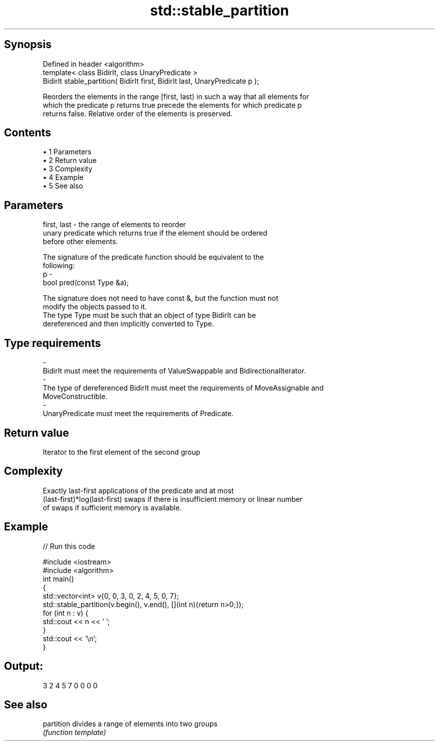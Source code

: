 .TH std::stable_partition 3 "Apr 19 2014" "1.0.0" "C++ Standard Libary"
.SH Synopsis
   Defined in header <algorithm>
   template< class BidirIt, class UnaryPredicate >
   BidirIt stable_partition( BidirIt first, BidirIt last, UnaryPredicate p );

   Reorders the elements in the range [first, last) in such a way that all elements for
   which the predicate p returns true precede the elements for which predicate p
   returns false. Relative order of the elements is preserved.

.SH Contents

     • 1 Parameters
     • 2 Return value
     • 3 Complexity
     • 4 Example
     • 5 See also

.SH Parameters

   first, last - the range of elements to reorder
                 unary predicate which returns true if the element should be ordered
                 before other elements.

                 The signature of the predicate function should be equivalent to the
                 following:
   p           -
                  bool pred(const Type &a);

                 The signature does not need to have const &, but the function must not
                 modify the objects passed to it.
                 The type Type must be such that an object of type BidirIt can be
                 dereferenced and then implicitly converted to Type. 
.SH Type requirements
   -
   BidirIt must meet the requirements of ValueSwappable and BidirectionalIterator.
   -
   The type of dereferenced BidirIt must meet the requirements of MoveAssignable and
   MoveConstructible.
   -
   UnaryPredicate must meet the requirements of Predicate.

.SH Return value

   Iterator to the first element of the second group

.SH Complexity

   Exactly last-first applications of the predicate and at most
   (last-first)*log(last-first) swaps if there is insufficient memory or linear number
   of swaps if sufficient memory is available.

.SH Example

   
// Run this code

 #include <iostream>
 #include <algorithm>
  
 int main()
 {
     std::vector<int> v{0, 0, 3, 0, 2, 4, 5, 0, 7};
     std::stable_partition(v.begin(), v.end(), [](int n){return n>0;});
     for (int n : v) {
         std::cout << n << ' ';
     }
     std::cout << '\\n';
 }

.SH Output:

 3 2 4 5 7 0 0 0 0

.SH See also

   partition divides a range of elements into two groups
             \fI(function template)\fP
